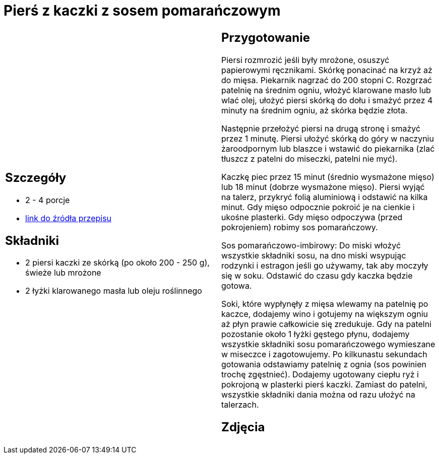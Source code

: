 = Pierś z kaczki z sosem pomarańczowym

[cols=".<a,.<a"]
[frame=none]
[grid=none]
|===
|
== Szczegóły
* 2 - 4 porcje
* https://www.kwestiasmaku.com/kuchnia_polska/kaczka/piersi_kaczki_z_sosem_pomaranczowym/przepis.html[link do źródła przepisu]

== Składniki
* 2 piersi kaczki ze skórką (po około 200 - 250 g), świeże lub mrożone
* 2 łyżki klarowanego masła lub oleju roślinnego

|
== Przygotowanie
Piersi rozmrozić jeśli były mrożone, osuszyć papierowymi ręcznikami. Skórkę ponacinać na krzyż aż do mięsa. Piekarnik nagrzać do 200 stopni C. Rozgrzać patelnię na średnim ogniu, włożyć klarowane masło lub wlać olej, ułożyć piersi skórką do dołu i smażyć przez 4 minuty na średnim ogniu, aż skórka będzie złota.

Następnie przełożyć piersi na drugą stronę i smażyć przez 1 minutę. Piersi ułożyć skórką do góry w naczyniu żaroodpornym lub blaszce i wstawić do piekarnika (zlać tłuszcz z patelni do miseczki, patelni nie myć).

Kaczkę piec przez 15 minut (średnio wysmażone mięso) lub 18 minut (dobrze wysmażone mięso). Piersi wyjąć na talerz, przykryć folią aluminiową i odstawić na kilka minut. Gdy mięso odpocznie pokroić je na cienkie i ukośne plasterki. Gdy mięso odpoczywa (przed pokrojeniem) robimy sos pomarańczowy.

Sos pomarańczowo-imbirowy: Do miski włożyć wszystkie składniki sosu, na dno miski wsypując rodzynki i estragon jeśli go używamy, tak aby moczyły się w soku. Odstawić do czasu gdy kaczka będzie gotowa.

Soki, które wypłynęły z mięsa wlewamy na patelnię po kaczce, dodajemy wino i gotujemy na większym ogniu aż płyn prawie całkowicie się zredukuje. Gdy na patelni pozostanie około 1 łyżki gęstego płynu, dodajemy wszystkie składniki sosu pomarańczowego wymieszane w miseczce i zagotowujemy. Po kilkunastu sekundach gotowania odstawiamy patelnię z ognia (sos powinien trochę zgęstnieć). Dodajemy ugotowany ciepłu ryż i pokrojoną w plasterki pierś kaczki. Zamiast do patelni, wszystkie składniki dania można od razu ułożyć na talerzach.

== Zdjęcia
|===
